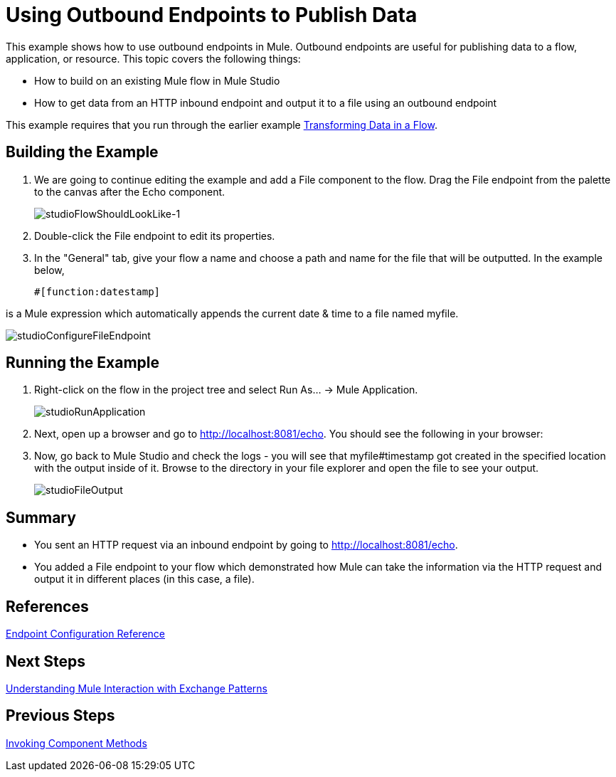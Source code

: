 = Using Outbound Endpoints to Publish Data

This example shows how to use outbound endpoints in Mule. Outbound endpoints are useful for publishing data to a flow, application, or resource. This topic covers the following things:

* How to build on an existing Mule flow in Mule Studio
* How to get data from an HTTP inbound endpoint and output it to a file using an outbound endpoint

This example requires that you run through the earlier example link:/mule-user-guide/v/3.3/transforming-data-in-a-flow[Transforming Data in a Flow].

== Building the Example

. We are going to continue editing the example and add a File component to the flow. Drag the File endpoint from the palette to the canvas after the Echo component.
+
image:studioFlowShouldLookLike-1.png[studioFlowShouldLookLike-1]

. Double-click the File endpoint to edit its properties.

. In the "General" tab, give your flow a name and choose a path and name for the file that will be outputted. In the example below,
+
[source, code, linenums]
----
#[function:datestamp]
----

is a Mule expression which automatically appends the current date & time to a file named myfile.

image:studioConfigureFileEndpoint.png[studioConfigureFileEndpoint]

== Running the Example

. Right-click on the flow in the project tree and select Run As... -> Mule Application.
+
image:studioRunApplication.png[studioRunApplication]

. Next, open up a browser and go to http://localhost:8081/echo. You should see the following in your browser:

. Now, go back to Mule Studio and check the logs - you will see that myfile#timestamp got created in the specified location with the output inside of it. Browse to the directory in your file explorer and open the file to see your output.
+
image:studioFileOutput.png[studioFileOutput]

== Summary

* You sent an HTTP request via an inbound endpoint by going to http://localhost:8081/echo.
* You added a File endpoint to your flow which demonstrated how Mule can take the information via the HTTP request and output it in different places (in this case, a file).

== References

link:/mule-user-guide/v/3.3/endpoint-configuration-reference[Endpoint Configuration Reference]

== Next Steps

link:/mule-user-guide/v/3.3/understanding-mule-interaction-with-exchange-patterns[Understanding Mule Interaction with Exchange Patterns]

== Previous Steps

link:/mule-user-guide/v/3.3/invoking-component-methods[Invoking Component Methods]

